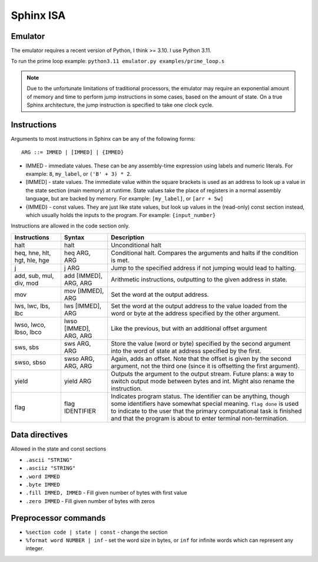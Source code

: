 Sphinx ISA
==========

Emulator
--------
The emulator requires a recent version of Python, I think >= 3.10.  I
use Python 3.11.

To run the prime loop example: ``python3.11 emulator.py examples/prime_loop.s``

.. note::

    Due to the unfortunate limitations of traditional processors, the
    emulator may require an exponential amount of memory and time to
    perform jump instructions in some cases, based on the amount of
    state.  On a true Sphinx architecture, the jump instruction is
    specified to take one clock cycle.

Instructions
------------

Arguments to most instructions in Sphinx can be any of the following
forms::

    ARG ::= IMMED | [IMMED] | {IMMED}

- IMMED - immediate values.  These can be any assembly-time expression
  using labels and numeric literals.  For example: ``8``, ``my_label``,
  or ``('B' + 3) * 2``.
- [IMMED] - state values.  The immediate value within the square
  brackets is used as an address to look up a value in the state section
  (main memory) at runtime.  State values take the place of registers in
  a normal assembly language, but are backed by memory.  For example:
  ``[my_label]``, or ``[arr + 5w]``
- {IMMED} - const values.  They are just like state values, but look up
  values in the (read-only) const section instead, which usually holds
  the inputs to the program.  For example: ``{input_number}``

Instructions are allowed in the code section only.

============================= ======================= ==========================================================
Instructions                  Syntax                  Description
============================= ======================= ==========================================================
halt                          halt                    Unconditional halt
heq, hne, hlt, hgt, hle, hge  heq ARG, ARG            Conditional halt.  Compares the arguments and halts if the
                                                      condition is met.
j                             j ARG                   Jump to the specified address if not jumping would lead to
                                                      halting.
add, sub, mul, div, mod       add [IMMED], ARG, ARG   Arithmetic instructions, outputting to the given address
                                                      in state.
mov                           mov [IMMED], ARG        Set the word at the output address.
lws, lwc, lbs, lbc            lws [IMMED], ARG        Set the word at the output address to the value loaded
                                                      from the word or byte at the address specified by the
                                                      other argument.
lwso, lwco, lbso, lbco        lwso [IMMED], ARG, ARG  Like the previous, but with an additional offset argument
sws, sbs                      sws ARG, ARG            Store the value (word or byte) specified by the second 
                                                      argument into the word of state at address specified by
                                                      the first.
swso, sbso                    swso ARG, ARG, ARG      Again, adds an offset.  Note that the offset is given by 
                                                      the second argument, not the third one (since it is
                                                      offsetting the first argument).
yield                         yield ARG               Outputs the argument to the output stream.
                                                      Future plans: a way to switch output mode between bytes 
                                                      and int.  Might also rename the instruction.
flag                          flag IDENTIFIER         Indicates program status.  The identifier can be anything,
                                                      though some identifiers have somewhat special meaning.
                                                      ``flag done`` is used to indicate to the user that the 
                                                      primary computational task is finished and that the 
                                                      program is about to enter terminal non-termination.
============================= ======================= ==========================================================


Data directives
---------------
Allowed in the state and const sections

- ``.ascii "STRING"``
- ``.asciiz "STRING"``
- ``.word IMMED``
- ``.byte IMMED``
- ``.fill IMMED, IMMED`` - Fill given number of bytes with first value
- ``.zero IMMED`` - Fill given number of bytes with zeros


Preprocessor commands
---------------------

- ``%section code | state | const`` - change the section
- ``%format word NUMBER | inf`` - set the word size in bytes, or ``inf``
  for infinite words which can represent any integer.
